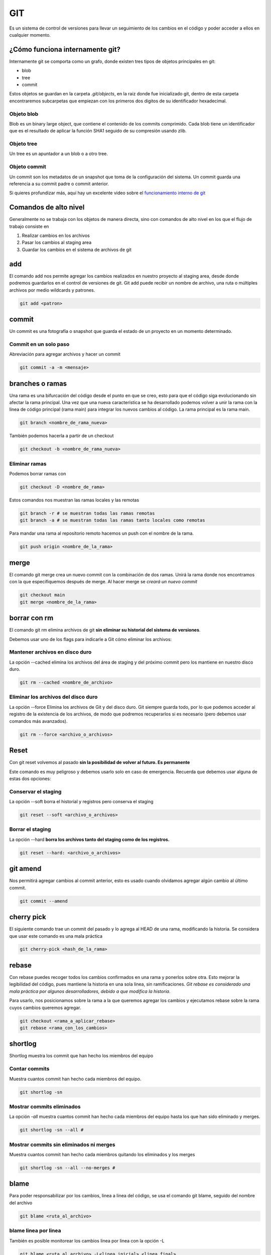 ===
GIT
===

Es un sistema de control de versiones para llevar un seguimiento de los cambios en el código y poder acceder a ellos en cualquier momento.

¿Cómo funciona internamente git?
================================

Internamente git se comporta como un grafo, donde existen tres tipos de objetos principales en git:

* blob
* tree
* commit

Estos objetos se guardan en la carpeta *.git/objects*, en la raiz donde fue inicializado git, dentro de esta carpeta encontraremos subcarpetas que empiezan con los primeros dos digitos de su identificador hexadecimal.

Objeto blob
-----------

Blob es un binary large object, que contiene el contenido de los commits comprimido. Cada blob tiene un identificador que es el resultado de aplicar la función SHA1 seguido de su compresión usando zlib.

Objeto tree
-----------

Un tree es un apuntador a un blob o a otro tree.

Objeto commit
-------------

Un commit son los metadatos de un snapshot que toma de la configuración del sistema. Un commit guarda una referencia a su commit padre o commit anterior.

Si quieres profundizar más, aquí hay un excelente video sobre el `funcionamiento interno de git <https://www.youtube.com/watch?v=LjwR--_ZUt8>`_ 

Comandos de alto nivel
======================

Generalmente no se trabaja con los objetos de manera directa, sino con comandos de alto nivel en los que el flujo de trabajo consiste en

1. Realizar cambios en los archivos
2. Pasar los cambios al staging area
3. Guardar los cambios en el sistema de archivos de git

add
===

El comando add nos permite agregar los cambios realizados en nuestro proyecto al staging area, desde donde podremos guardarlos en el control de versiones de git. Git add puede recibir un nombre de archivo, una ruta o múltiples archivos por medio wildcards y patrones.

.. code:: bash

   git add <patron>

commit
======

Un commit es una fotografía o snapshot que guarda el estado de un proyecto en un momento determinado.

Commit en un solo paso
----------------------

Abreviación para agregar archivos y hacer un commit

.. code:: bash

   git commit -a -m <mensaje>

branches o ramas
================

Una rama es una bifurcación del código desde el punto en que se creo,
esto para que el código siga evolucionando sin afectar la rama
principal. Una vez que una nueva característica se ha desarrollado
podemos volver a unir la rama con la linea de código principal (rama
main) para integrar los nuevos cambios al código. La rama principal es
la rama main.

.. code:: bash

   git branch <nombre_de_rama_nueva>

También podemos hacerla a partir de un checkout

.. code:: bash

   git checkout -b <nombre_de_rama_nueva>

Eliminar ramas
--------------

Podemos borrar ramas con

.. code:: bash

   git checkout -D <nombre_de_rama>

Estos comandos nos muestran las ramas locales y las remotas

.. code:: bash

   git branch -r # se muestran todas las ramas remotas
   git branch -a # se muestran todas las ramas tanto locales como remotas

Para mandar una rama al repositorio remoto hacemos un push con el nombre de la rama.

.. code:: bash

   git push origin <nombre_de_la_rama>

merge
=====

El comando git merge crea un nuevo commit con la combinación de dos ramas. Unirá la rama donde nos encontramos con la que especifiquemos
después de merge. Al hacer merge se *creará un nuevo commit*

.. code:: bash

   git checkout main
   git merge <nombre_de_la_rama>


borrar con rm
=============

El comando git rm elimina archivos de git **sin eliminar su historial del sistema de versiones**.

Debemos usar uno de los flags para indicarle a Git cómo eliminar los
archivos:

Mantener archivos en disco duro
-------------------------------

La opción --cached elimina los archivos del área de staging y del próximo commit pero los mantiene en nuestro disco duro. 

.. code:: bash

   git rm --cached <nombre_de_archivo>

Eliminar los archivos del disco duro
------------------------------------

La opción --force Elimina los archivos de Git y del disco duro. Git siempre guarda todo, por lo que podemos acceder al registro de la existencia de los archivos, de modo que podremos recuperarlos si es necesario (pero debemos usar comandos más avanzados).


.. code:: bash

   git rm --force <archivo_o_archivos>

Reset
=====

Con git reset volvemos al pasado **sin la posibilidad de volver al
futuro. Es permanente**

Este comando es muy peligroso y debemos usarlo solo en caso de
emergencia. Recuerda que debemos usar alguna de estas dos opciones:

Conservar el staging
--------------------

La opción --soft borra el historial y registros pero conserva el staging

.. code:: bash

   git reset --soft <archivo_o_archivos>

Borrar el staging 
-----------------

La opción --hard **borra los archivos tanto del staging como de los registros.** 

.. code:: bash

   git reset --hard: <archivo_o_archivos>


git amend
=========

Nos permitirá agregar cambios al commit anterior, esto es usado cuando
olvidamos agregar algún cambio al último commit.

.. code:: bash

   git commit --amend

cherry pick
===========

El siguiente comando trae un commit del pasado y lo agrega al HEAD de
una rama, modificando la historia. Se considera que usar este comando es
una mala práctica

.. code:: bash

   git cherry-pick <hash_de_la_rama>

rebase
======

Con rebase puedes recoger todos los cambios confirmados en una rama y
ponerlos sobre otra. Esto mejorar la legibilidad del código, pues mantiene la historia en una sola linea, sin ramificaciones. *Git rebase es considerado una mala práctica por algunos desarrolladores, debido a que modifica la historia*.

Para usarlo, nos posicionamos sobre la rama a la que queremos agregar los cambios y ejecutamos rebase sobre la rama cuyos cambios queremos agregar.

.. code:: bash

   git checkout <rama_a_aplicar_rebase>
   git rebase <rama_con_los_cambios>

shortlog
========

Shortlog muestra los commit que han hecho los miembros del equipo

Contar commits
--------------

Muestra cuantos commit han hecho cada miembros del equipo.

.. code:: bash

   git shortlog -sn

Mostrar commits eliminados
--------------------------

La opción *-all* muestra cuantos commit han hecho cada miembros del equipo hasta los que han sido eliminado y merges.

.. code:: bash

   git shortlog -sn --all #

Mostrar commits sin eliminados ni merges
----------------------------------------

Muestra cuantos commit han hecho cada miembros quitando los eliminados y los merges

.. code:: bash

   git shortlog -sn --all --no-merges # 

blame
=====

Para poder responsabilizar por los cambios, linea a linea del código, se usa el comando git blame, seguido del nombre del archivo

.. code:: bash

   git blame <ruta_al_archivo>

blame linea por linea
---------------------

También es posible monitorear los cambios linea por linea con la opción -L

.. code:: bash

   git blame <ruta_al_archivo> -L<linea_inicial>,<linea_final>

help
====

Muestra a profundidad los detalles del comando de git que especifiquemos

.. code:: bash

   git <comando> --help

clean
=====

git clean borra los archivos que no están siendo rastreados por git. Recuerda que todos aquellos archivos duplicados y que correspondan con algún patrón en el archivo *.gitignore* quedan excluidos del alcance de este comando.

Confirmación antes de borrar
----------------------------

La opción --dry-run verifica y te indica cuales son los archivos que se van a borrar.

.. code:: bash

   git clean --dry-run

Mientras que la opción -f borra los archivos de manera directa.

.. code:: bash

   git clean -f

stash
=====

Git stash guarda todos aquellos cambios en el staging area de manera temporal en memoria para su posterior recuperación.

Se usa cuando queremos hacer checkout a un punto en el pasado, pero no estamos listos
para hacer commit a los cambios, ya sea porque hace mucho que no hacemos un commit, o simplemente
deseamos realizar pequeños cambios o experimentos que no vale la pena
guardar, pero que tampoco queremos perder.

Para guardar los cambios en memoria usamos el comando git stash:

.. code:: bash

   git stash

Visualizamos los cambios se guardados con

.. code:: bash

   git stash list

Una vez los cambios se encuentren en memoria podemos movernos entre commits y ramas.

.. code:: bash

   git checkout <hash_de_commit_pasado>

Recuperar los cambios en stash
------------------------------

Cuando querramos recuperar los cambios volvemos a nuestra rama

.. code:: bash

   git checkout <rama>

Usamos git stash, seguido de pop.

.. code:: bash

   git stash pop

También podemos guardar los cambios en una nueva rama

.. code:: bash

   git stash branch <nombre_rama>

Por otro lado, si queremos perder los cambios que tenemos en stash usamos *drop*

.. code:: bash

   git stash drop

grep y log
==========

Git tiene un comando derivado de grep para buscar información en los
repositorios.

Encontrar un patrón
-------------------

El comando grep -n nos devuelve el patrón buscando y la linea donde se encuentra. Cuenta con múltiples opciones que es mejor revisar en la `documentación de git <https://git-scm.com/docs/git-grep>`_ 

.. code:: bash

   git grep -n <patron_a_buscar>

Contar patrones
---------------

La opción -c busca cuantas veces se uso el patrón. 

.. code:: bash

   git grep -c <patron_a_buscar>
   git grep -c “TAG_A_BUSCAR” # Busca cuantas veces se uso la ese tag pero entre comillas

Búsqueda en los mensajes de commits
-----------------------------------

Git tambien permite buscar información en los mensajes de los commits
con el siguiente commando

log
===

.. code:: bash

   git log -S <patron_a_buscar>

Podemos ver las estadísticas de lineas cambiadas y borradas, y archivos cambiadas y borrados por commit usamos la opción --stat.

.. code:: bash

   git log --stat

Podemos ver los cambios de manera gráfica con el flag --graph

.. code-block:: bash

   git log --all --graph --decorate --oneline

Debido a que el comando es muy largo es recomendable crear un alias.

Creación de alias
=================

Para crear un alias de un comando lo hacemos a través del comando *git config*, pasándole el nombre del comando después de la sentencia "alias."

.. code-block:: bash

   git config --global alias.stats <comando_entre_comillas>
   git stats

reflog
======

Este comando nos permite recuperar todos los cambios hechos en el repositorio, incluso
aquellos que fueron desechos con *git reset --hard*

.. code:: bash

   git reflog

Excluir archivos del indice de git
==================================

Mantendrá el archivo pero borrará

.. code:: bash

   git rm --cached <file_name> or git rm -r --cached <folder_name>

Este método es para optimización. Para manejar una carpeta o una serie
de archivos que no cambiarán. Este comando le dice a git que deje de
revisar este folder cada vez que algo cambia. El contenido se
reescribira si existe un pull al archivo o directorio.

.. code:: bash

   git update-index --assume-unchanged <path_name>

Esto le dice que quieres tu propia versión independiente de un archivo o
directorio.

.. code:: bash

   git update-index --skip-worktree <path_name>

Este comando no se propagará con git tiene que ejecutarse por cada
usuario de manera individual.

Archivo .gitignore
==================

La presencia de un archivo *.gitignore* en la misma carpeta .git, encontrada en la raiz del proyecto, le indica a git deje fuera del seguimiento a los archivos que le indiquemos. El archivo *.gitignore* funciona con expresiones regulares separadas por saltos de linea.

Un archivo *.gitignore* se vería así

.. code:: bash

   #.gitignore
   node_modules/
   *.pyc

gitignore.io
------------

A veces es buena idea partir de una plantilla *.gitignore*
sobre todo en entornos de desarrollo muy complejos con varios frameworks
y tecnologías. A la fecha de estas notas existe una página web localizada en 
*https://gitignore.io* donde es posible acceder varias plantillas de archivos
*.gitignore* para diferentes tecnologías de desarrollo.

Versión gui de git
==================

Existen diferentes versiones de GUI para git, entre las que se encuentran gitk, gitkraken entre otras. Sin embargo generalmente no son usadas por la comunidad de desarrolladores.

Github
======

Tags y versiones
----------------

Los tags son útiles en github como referencia interna en github, generalmente fuera de github no son tan usados.

Para crear un tag necesitamos declarar el nombre y el mensaje

.. code-block:: bash

   git tag -a v0.1 -m <mensaje_entre_comillas> <hash_del_commit>

Mostramos la lista de todos los tags con

.. code-block:: bash

   git tag

Para consultar que commit está conectado un tag usamos 

.. code-block:: bash

   git show-ref --tags

El push de los tags creados se crea con el comando:

.. code-block:: bash

   git push origin --tags

Si queremos borrar un tag. El tag se borrará del repositorio local, pero se mantendrá en github.

.. code-block:: bash

   git tag -d <nombre_del_tag>

Para borrar la referencia al tag en github usamos el siguiente comando.

.. code-block:: bash

   git push origin :refs/tags/nombre_del_tag

branches en github
------------------

Para mostrar todas las ramas 

.. code-block:: bash

   git show-branch -all

Flujo de trabajo en github
==========================

Para modificar un repositorio **jamás se deben realizar commits directos a main**. El flujo correcto es crear una nueva branch o rama que contenga los cambios.  

Para colaboradores
------------------

Si la persona que realizó los cambios es un colaborador podremos obtener los cambios de su rama y realizar un merge de manera directa.

.. code-block:: bash

   git checkout <rama_principal>
   git merge <nombre_de_rama>
   git push origin <rama_principal>


Para no colaboradores 
---------------------

Si la persona que realiza cambios no es un colaborador se necesitará realizar un *pull request* (puede tener otros nombres en gitlab, bitbucket u otras páginas de repositorios) directo desde la plataforma de github dando click en el botón que dice *Compare & pull request*, que aparecerá tras haber subido los cambios. O directamente en el botón *new pull request*.

Review changes 
--------------

Tras presionar el botón review changes podreemos comentar, aceptar o pedir una modificación a los cambios. 

Pull Request
------------

Es el estado intermedio antes de enviar el merge, sirve para que los demás colaboradores del proyecto observen y aprueben los cambios antes de la función, son la base de colaboracion de proyectos, es exclusivo de repositorios de código y pueden nombrarse de diferente manera entre los otros repositorios de código como gitlab, bitbucket, etc.

Traer datos del fork original
-----------------------------

Para agregar una fuente desde donde traer datos a main se usa el comando *remote add*. Nombrar a esta fuente de información con el nombre de *upstream* es la convención pero puede nombrarse de forma libre.

.. code:: bash

   git remote add <nombre_personalizado_o_upstream> <direccion_url>

Para actualizar el proyecto de upstream usamos pull pasándole el nombre que definimos en el paso anterior.

.. code:: bash

   git pull <nombre_personalizado_o_upstream> <main>

Una vez hecho esto podemos hacer un commit y push a origin main para actualizar el repositorio.
